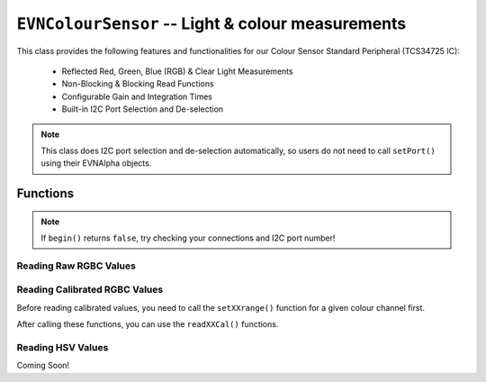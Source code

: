 ``EVNColourSensor`` -- Light & colour measurements
==================================================

This class provides the following features and functionalities for our Colour Sensor Standard Peripheral (TCS34725 IC):

    * Reflected Red, Green, Blue (RGB) & Clear Light Measurements
    * Non-Blocking & Blocking Read Functions
    * Configurable Gain and Integration Times
    * Built-in I2C Port Selection and De-selection

.. note:: This class does I2C port selection and de-selection automatically, so users do not need to call ``setPort()`` using their EVNAlpha objects.

.. class:: EVNColourSensor(uint8_t port, uint8_t integration_cycles = 1, uint8_t gain = GAIN_16X)

    :param port: I2C port the sensor is connected to (1-16)
    :param integration_cycles: Number of 2.4ms integration cycle for one reading
    :param gain: Gain applied to readings

        * ``GAIN_1X`` -- 1x gain
        * ``GAIN_4X`` -- 4x gain
        * ``GAIN_16X`` -- 16x gain
        * ``GAIN_60X`` -- 60x gain

Functions
---------

.. function:: bool begin()

    Initializes colour sensor. Call this function before using the other functions.

    :returns: Boolean indicating whether the sensor was successfully initialized. If ``false`` is returned, all other functions will return 0.

.. note::
    If ``begin()`` returns ``false``, try checking your connections and I2C port number!

.. function:: void setGain(uint8_t gain)

    Sets internal sensor gain applied to reading. Increasing gain widens the numeric range of readings at the cost of noise.

    :param gain: Gain applied to readings

        * ``GAIN_1X`` -- 1x gain
        * ``GAIN_4X`` -- 4x gain
        * ``GAIN_16X`` -- 16x gain
        * ``GAIN_60X`` -- 60x gain


.. function:: void setIntegrationCycles(uint8_t integration_cycles)

    Sets the number of 2.4ms integration cycles used for 1 reading.

    integration time = 2.4ms * integration cycles

    :param integration_cycles: Number of 2.4ms integration cycles for 1 reading

Reading Raw RGBC Values
"""""""""""""""""""""""

.. function::   uint16_t read(bool blocking = true)
                uint16_t readClear(bool blocking = true)

    Returns raw clear reading from sensor.

    :param blocking: Block function from returning a value until a new reading is obtained. Defaults to ``true``

    :returns: raw clear reading

.. function:: uint16_t readRed(bool blocking = true)

    Returns raw red reading from sensor.

    :param blocking: Block function from returning a value until a new reading is obtained. Defaults to ``true``

    :returns: raw red reading

.. function:: uint16_t readGreen(bool blocking = true)

    Returns raw green reading from sensor.

    :param blocking: Block function from returning a value until a new reading is obtained. Defaults to ``true``

    :returns: raw green reading

.. function:: uint16_t readBlue(bool blocking = true)

    Returns raw blue reading from sensor.

    :param blocking: Block function from returning a value until a new reading is obtained. Defaults to ``true``

    :returns: raw blue reading

Reading Calibrated RGBC Values
"""""""""""""""""""""""""""""""
Before reading calibrated values, you need to call the ``setXXrange()`` function for a given colour channel first.

.. function:: void setClearRange(uint16_t low, uint16_t high)
    
    Sets the range of possible clear values used for calibrating raw values.

    Calibrated Clear Reading = (Clear Raw - Clear Low) / (Clear High - Clear Low)

    If this function is not called, ``readClearCal()`` returns 0;

    :param low: lower bound of readings for Clear channel

    :param high: upper bound of readings for Clear channel

.. function:: void setRedRange(uint16_t low, uint16_t high)
    
    Sets the range of possible red values used for calibrating raw values.

    Calibrated Red Reading = (Red Raw - Red Low) / (Red High - Red Low)

    If this function is not called, ``readRedCal()`` returns 0;

    :param low: lower bound of readings for Red channel

    :param high: upper bound of readings for Red channel

.. function:: void setGreenRange(uint16_t low, uint16_t high)
    
    Sets the range of possible green values used for calibrating raw values.

    Calibrated Green Reading = (Green Raw - Green Low) / (Green High - Green Low)

    If this function is not called, ``readGreenCal()`` returns 0;

    :param low: lower bound of readings for Green channel

    :param high: upper bound of readings for Green channel

.. function:: void setBlueRange(uint16_t low, uint16_t high)
    
    Sets the range of possible blue values used for calibrating raw values.

    Calibrated Blue Reading = (Blue Raw - Blue Low) / (Blue High - Blue Low)

    If this function is not called, ``readBlueCal()`` returns 0;

    :param low: lower bound of readings for Blue channel

    :param high: upper bound of readings for Blue channel

After calling these functions, you can use the ``readXXCal()`` functions.

.. function:: double readClearCal(bool blocking = true)

    Returns calibrated clear reading from sensor.

    Calibrated Clear Reading = (Clear Raw - Clear Low) / (Clear High - Clear Low)

    :param blocking: Block function from returning a value until a new reading is obtained. Defaults to ``true``

    :returns:

        * if ``setClearRange()`` has been called, calibrated clear reading from 0 to 1
        * -1 otherwise

.. function:: double readRedCal(bool blocking = true)
    
    Returns calibrated red reading from sensor.

    Calibrated Red Reading = (Red Raw - Red Low) / (Red High - Red Low)

    :param blocking: Block function from returning a value until a new reading is obtained. Defaults to ``true``

    :returns:

        * if ``setRedRange()`` has been called, calibrated red reading from 0 to 1
        * -1 otherwise

.. function:: double readGreenCal(bool blocking = true)
    
    Returns calibrated green reading from sensor.

    Calibrated Green Reading = (Green Raw - Green Low) / (Green High - Green Low)

    :param blocking: Block function from returning a value until a new reading is obtained. Defaults to ``true``

    :returns:

        * if ``setGreenRange()`` has been called, calibrated green reading from 0 to 1
        * -1 otherwise

.. function:: double readBlueCal()
    
    Returns calibrated blue reading from sensor.

    Calibrated Blue Reading = (Blue Raw - Blue Low) / (Blue High - Blue Low)

    :param blocking: Block function from returning a value until a new reading is obtained. Defaults to ``true``

    :returns:

        * if ``setBlueRange()`` has been called, calibrated blue reading from 0 to 1
        * -1 otherwise

Reading HSV Values
"""""""""""""""""""
Coming Soon!